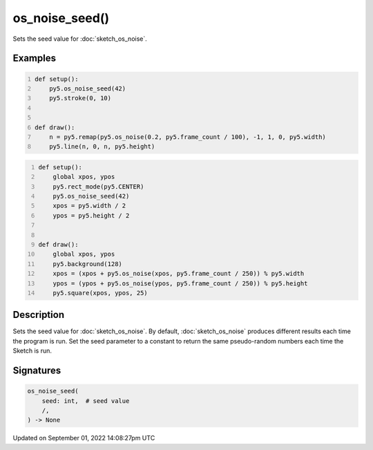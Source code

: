 os_noise_seed()
===============

Sets the seed value for :doc:`sketch_os_noise`.

Examples
--------

.. raw:: html

    <div class="example-table">

.. raw:: html

    <div class="example-row"><div class="example-cell-image">

.. raw:: html

    </div><div class="example-cell-code">

.. code:: python
    :number-lines:

    def setup():
        py5.os_noise_seed(42)
        py5.stroke(0, 10)


    def draw():
        n = py5.remap(py5.os_noise(0.2, py5.frame_count / 100), -1, 1, 0, py5.width)
        py5.line(n, 0, n, py5.height)

.. raw:: html

    </div></div>

.. raw:: html

    <div class="example-row"><div class="example-cell-image">

.. raw:: html

    </div><div class="example-cell-code">

.. code:: python
    :number-lines:

    def setup():
        global xpos, ypos
        py5.rect_mode(py5.CENTER)
        py5.os_noise_seed(42)
        xpos = py5.width / 2
        ypos = py5.height / 2


    def draw():
        global xpos, ypos
        py5.background(128)
        xpos = (xpos + py5.os_noise(xpos, py5.frame_count / 250)) % py5.width
        ypos = (ypos + py5.os_noise(ypos, py5.frame_count / 250)) % py5.height
        py5.square(xpos, ypos, 25)

.. raw:: html

    </div></div>

.. raw:: html

    </div>

Description
-----------

Sets the seed value for :doc:`sketch_os_noise`. By default, :doc:`sketch_os_noise` produces different results each time the program is run. Set the seed parameter to a constant to return the same pseudo-random numbers each time the Sketch is run.

Signatures
----------

.. code:: python

    os_noise_seed(
        seed: int,  # seed value
        /,
    ) -> None

Updated on September 01, 2022 14:08:27pm UTC

